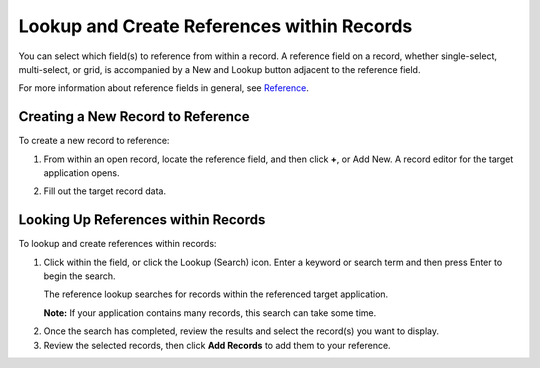 Lookup and Create References within Records
===========================================

You can select which field(s) to reference from within a record. A
reference field on a record, whether single-select, multi-select, or
grid, is accompanied by a New and Lookup button adjacent to the
reference field.

For more information about reference fields in general, see
`Reference <../../applications-and-applets/application-builder/select-fields-and-assign-field-properties/reference.htm>`__.

Creating a New Record to Reference
----------------------------------

To create a new record to reference:

#. From within an open record, locate the reference field, and then
   click **+**, or Add New.
   |image1|
   A record editor for the target application opens.

2. Fill out the target record data.
   |image2|

Looking Up References within Records
------------------------------------

To lookup and create references within records:

#. | Click within the field, or click the Lookup (Search) icon. Enter a
     keyword or search term and then press Enter to begin the search.
   | |image3|

   The reference lookup searches for records within the referenced
   target application.

   | **Note:** If your application contains many records, this search
     can take some time.

2. Once the search has completed, review the results and select the
   record(s) you want to display.
   |image4|

3. Review the selected records, then click **Add Records** to add them
   to your reference.
   |image5|

.. |image1| image:: ../../Resources/Images/create-new-ref-rec.png
.. |image2| image:: ../../Resources/Images/new-record-referenced.png
.. |image3| image:: ../../Resources/Images/lookup-results.png
.. |image4| image:: ../../Resources/Images/add-ref-records.png
.. |image5| image:: ../../Resources/Images/ref-grid-view.png
